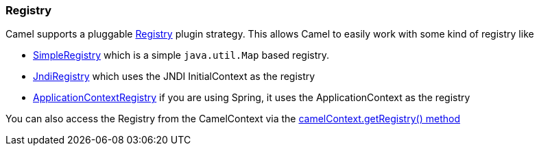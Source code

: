 [[Registry-Registry]]
Registry
~~~~~~~~

Camel supports a pluggable
http://camel.apache.org/maven/current/camel-core/apidocs/org/apache/camel/spi/Registry.html[Registry]
plugin strategy. This allows Camel to easily work with some kind of
registry like

* http://camel.apache.org/maven/current/camel-core/apidocs/org/apache/camel/impl/SimpleRegistry.html[SimpleRegistry]
which is a simple `java.util.Map` based registry.
* http://camel.apache.org/maven/current/camel-core/apidocs/org/apache/camel/impl/JndiRegistry.html[JndiRegistry]
which uses the JNDI InitialContext as the registry
* http://camel.apache.org/maven/current/camel-spring/apidocs/org/apache/camel/spring/spi/ApplicationContextRegistry.html[ApplicationContextRegistry]
if you are using Spring, it uses the ApplicationContext as the registry

You can also access the Registry from the
CamelContext via the
http://camel.apache.org/maven/current/camel-core/apidocs/org/apache/camel/CamelContext.html#getRegistry()[camelContext.getRegistry()
method]

